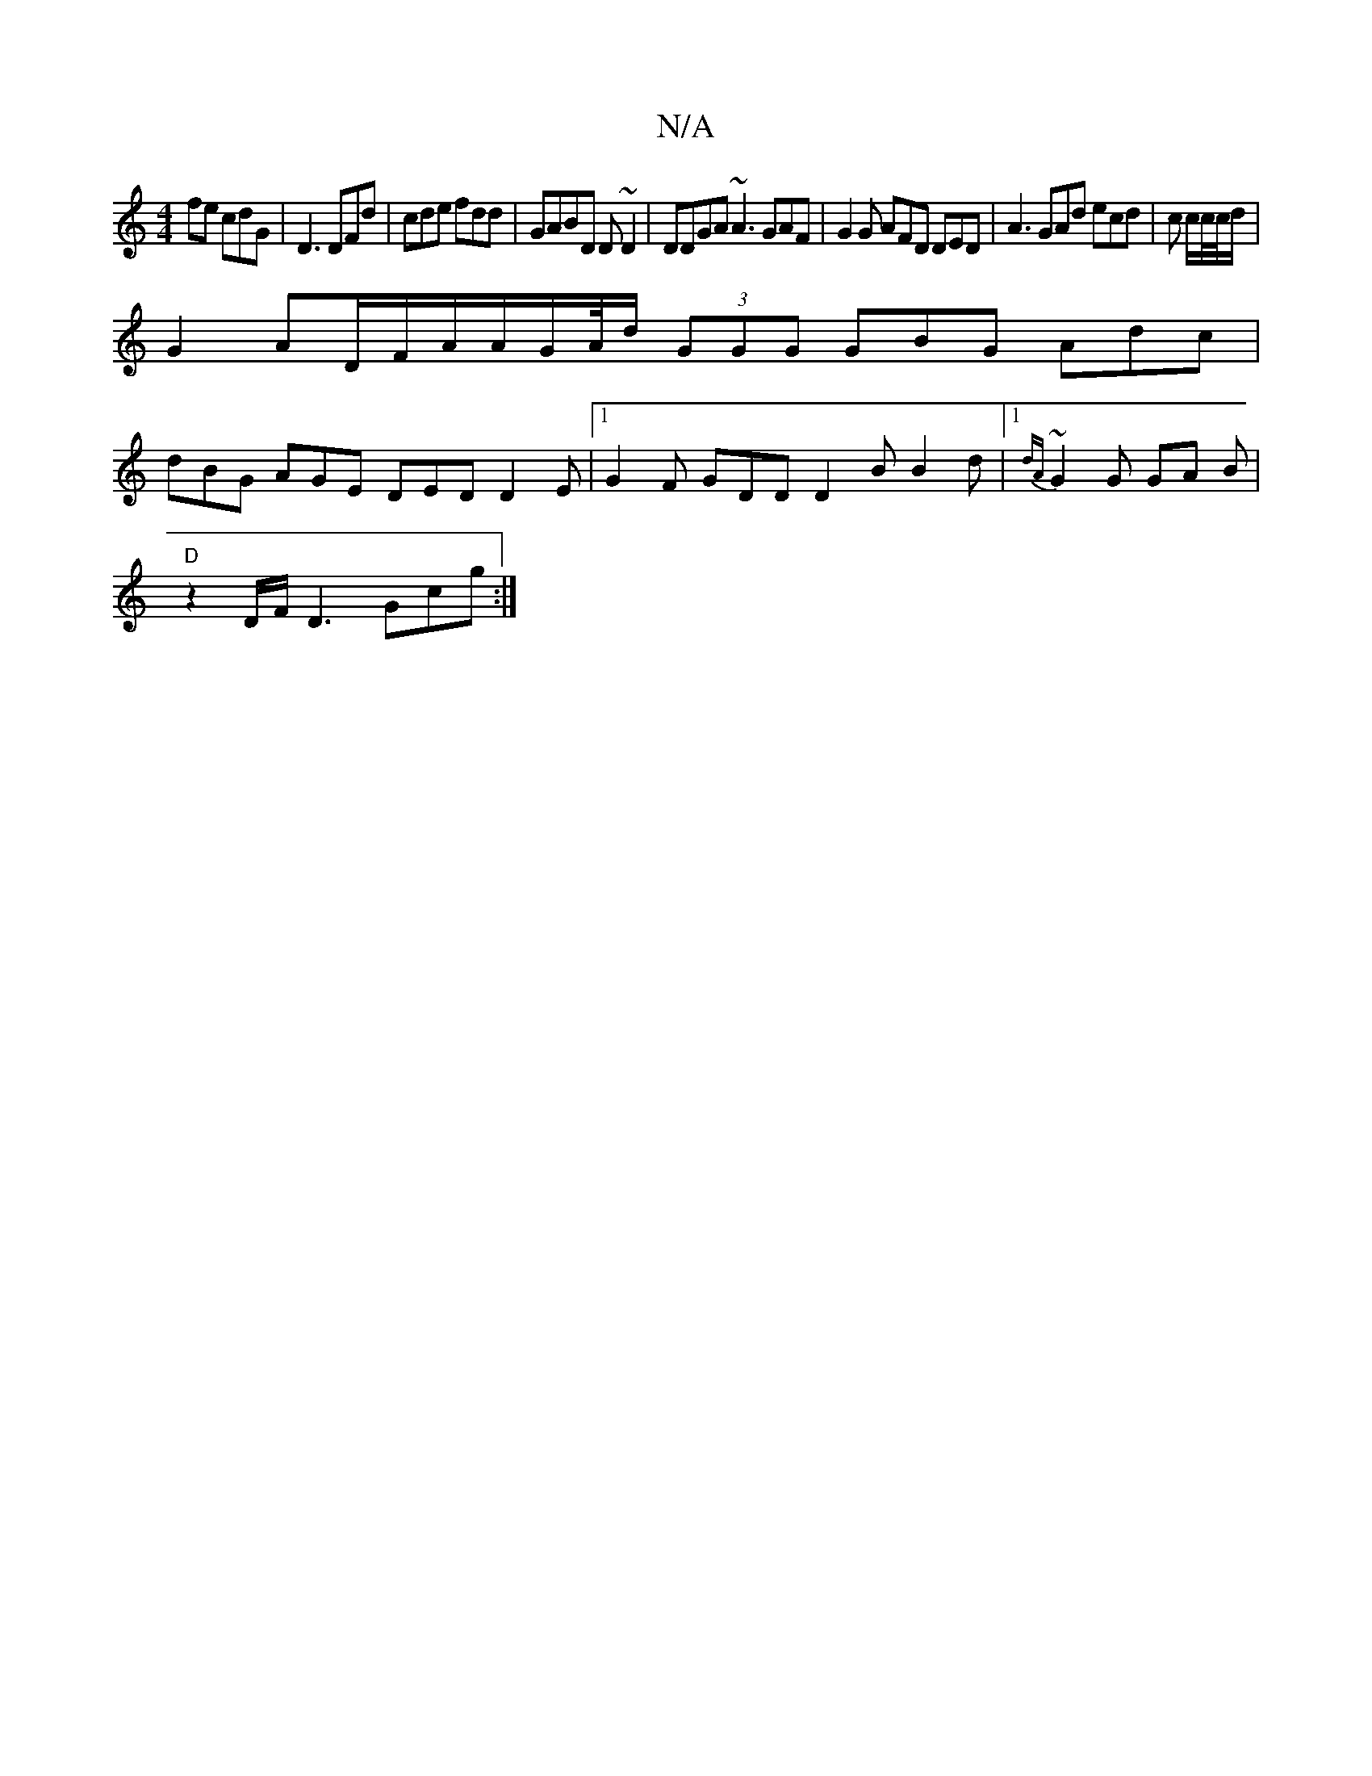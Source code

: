 X:1
T:N/A
M:4/4
R:N/A
K:Cmajor
fe cdG|D3 DFd|cde fdd|GABD D~D2|DDGA ~A3 GAF|G2G AFD DED|A3 GAd ecd|c c/2c//c//d/|
G2 AD/F/A/A/G/A//d/ (3GGG GBG Adc|
dBG AGE DED D2E|1 G2 F GDD D2B B2d |1 {dA}~G2 G GA B |
"D"z2 D/F/D3 Gcg:|

|:D D3 